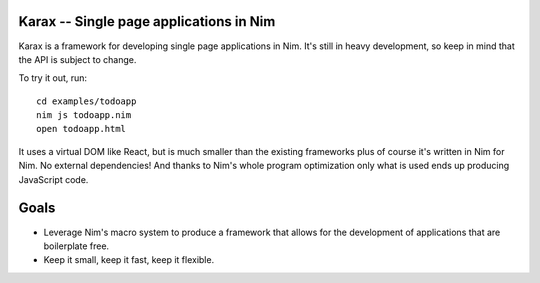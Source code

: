 Karax -- Single page applications in Nim
========================================

Karax is a framework for developing single page applications in Nim.
It's still in heavy development, so keep in mind that the API is subject
to change.

To try it out, run::

  cd examples/todoapp
  nim js todoapp.nim
  open todoapp.html


It uses a virtual DOM like React, but is much smaller than the existing
frameworks plus of course it's written in Nim for Nim. No external
dependencies! And thanks to Nim's whole program optimization only what
is used ends up producing JavaScript code.


Goals
=====

- Leverage Nim's macro system to produce a framework that allows
  for the development of applications that are boilerplate free.
- Keep it small, keep it fast, keep it flexible.
